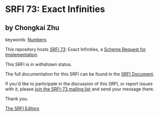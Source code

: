 * SRFI 73: Exact Infinities

** by Chongkai Zhu



keywords: [[https://srfi.schemers.org/?keywords=numbers][Numbers]]

This repository hosts [[https://srfi.schemers.org/srfi-73/][SRFI 73]]: Exact Infinities, a [[https://srfi.schemers.org/][Scheme Request for Implementation]].

This SRFI is in /withdrawn/ status.

The full documentation for this SRFI can be found in the [[https://srfi.schemers.org/srfi-73/srfi-73.html][SRFI Document]].

If you'd like to participate in the discussion of this SRFI, or report issues with it, please [[https://srfi.schemers.org/srfi-73/][join the SRFI-73 mailing list]] and send your message there.

Thank you.


[[mailto:srfi-editors@srfi.schemers.org][The SRFI Editors]]
